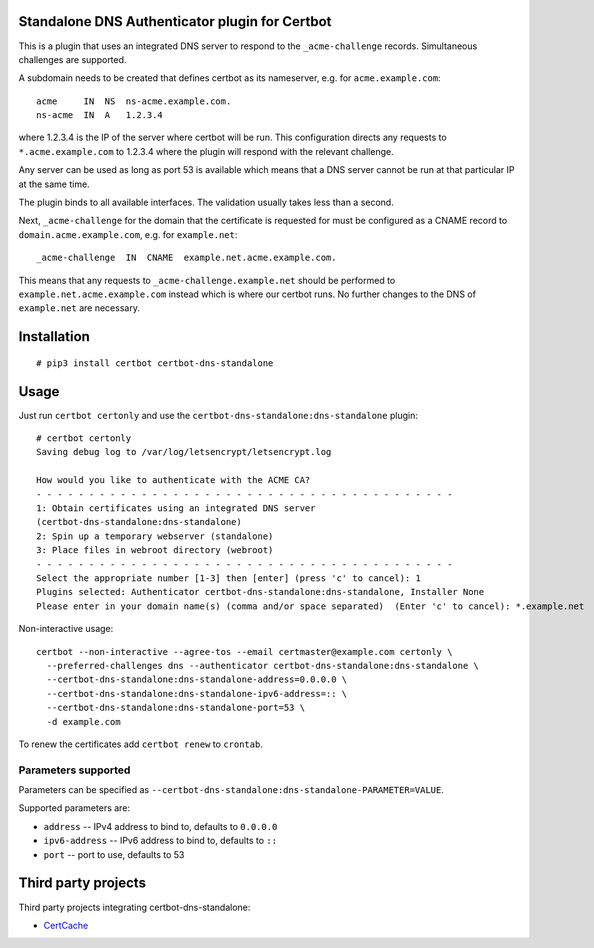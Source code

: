Standalone DNS Authenticator plugin for Certbot
===============================================

This is a plugin that uses an integrated DNS server to respond to the
``_acme-challenge`` records. Simultaneous challenges are supported.

A subdomain needs to be created that defines certbot as its nameserver,
e.g. for ``acme.example.com``:

::

    acme     IN  NS  ns-acme.example.com.
    ns-acme  IN  A   1.2.3.4

where 1.2.3.4 is the IP of the server where certbot will be run. This
configuration directs any requests to ``*.acme.example.com`` to 1.2.3.4
where the plugin will respond with the relevant challenge.

Any server can be used as long as port 53 is available which means that
a DNS server cannot be run at that particular IP at the same time.

The plugin binds to all available interfaces. The validation usually
takes less than a second.

Next, ``_acme-challenge`` for the domain that the certificate is
requested for must be configured as a CNAME record to
``domain.acme.example.com``, e.g. for ``example.net``:

::

    _acme-challenge  IN  CNAME  example.net.acme.example.com.

This means that any requests to ``_acme-challenge.example.net`` should
be performed to ``example.net.acme.example.com`` instead which is where
our certbot runs. No further changes to the DNS of ``example.net`` are
necessary.

Installation
============

::

    # pip3 install certbot certbot-dns-standalone

Usage
=====

Just run ``certbot certonly`` and use the
``certbot-dns-standalone:dns-standalone`` plugin:

::

    # certbot certonly
    Saving debug log to /var/log/letsencrypt/letsencrypt.log

    How would you like to authenticate with the ACME CA?
    - - - - - - - - - - - - - - - - - - - - - - - - - - - - - - - - - - - - - - - -
    1: Obtain certificates using an integrated DNS server
    (certbot-dns-standalone:dns-standalone)
    2: Spin up a temporary webserver (standalone)
    3: Place files in webroot directory (webroot)
    - - - - - - - - - - - - - - - - - - - - - - - - - - - - - - - - - - - - - - - -
    Select the appropriate number [1-3] then [enter] (press 'c' to cancel): 1
    Plugins selected: Authenticator certbot-dns-standalone:dns-standalone, Installer None
    Please enter in your domain name(s) (comma and/or space separated)  (Enter 'c' to cancel): *.example.net

Non-interactive usage:

::

    certbot --non-interactive --agree-tos --email certmaster@example.com certonly \
      --preferred-challenges dns --authenticator certbot-dns-standalone:dns-standalone \
      --certbot-dns-standalone:dns-standalone-address=0.0.0.0 \
      --certbot-dns-standalone:dns-standalone-ipv6-address=:: \
      --certbot-dns-standalone:dns-standalone-port=53 \
      -d example.com

To renew the certificates add ``certbot renew`` to ``crontab``.

Parameters supported
--------------------

Parameters can be specified as ``--certbot-dns-standalone:dns-standalone-PARAMETER=VALUE``.

Supported parameters are:

* ``address`` -- IPv4 address to bind to, defaults to ``0.0.0.0``
* ``ipv6-address`` -- IPv6 address to bind to, defaults to ``::``
* ``port`` -- port to use, defaults to 53

Third party projects
====================

Third party projects integrating certbot-dns-standalone:

* `CertCache <https://github.com/93million/certcache>`_
